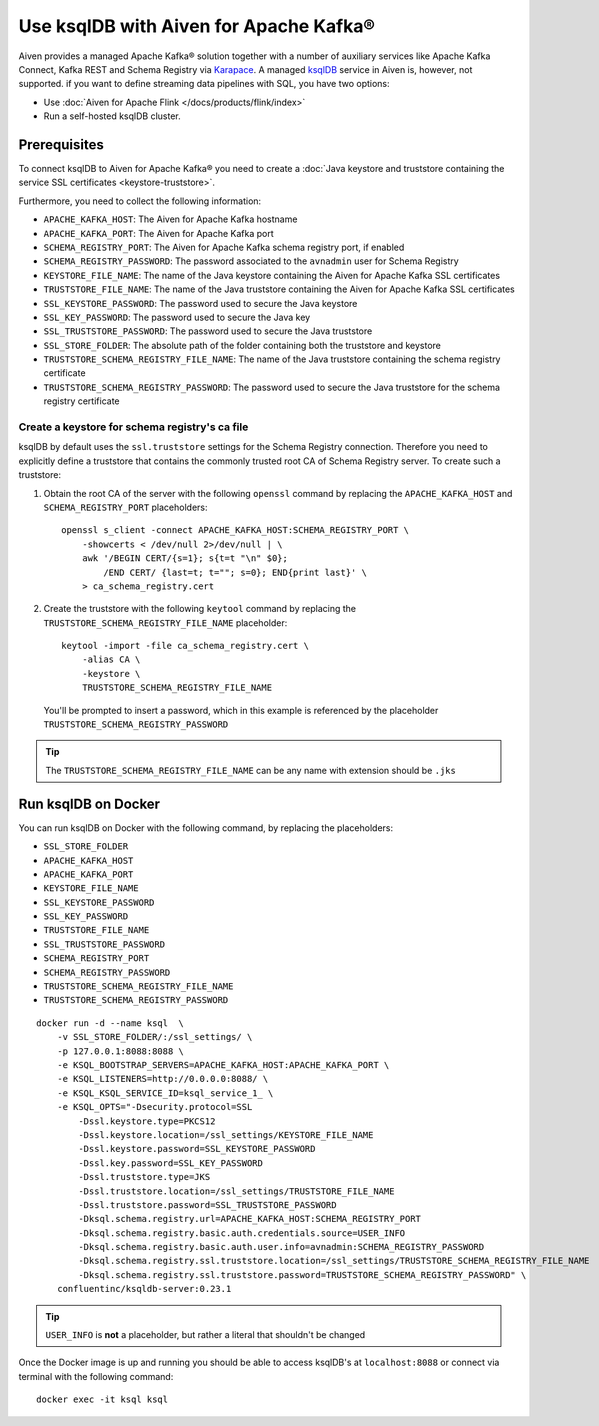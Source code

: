 Use ksqlDB with Aiven for Apache Kafka®
=====================================

Aiven provides a managed Apache Kafka® solution together with a number of auxiliary services like Apache Kafka Connect, Kafka REST and Schema Registry via `Karapace <https://github.com/aiven/karapace>`_. A managed `ksqlDB <https://ksqldb.io/>`_ service in Aiven is, however, not supported. if you want to define streaming data pipelines with SQL, you have two options:

* Use :doc:`Aiven for Apache Flink </docs/products/flink/index>` 
* Run a self-hosted ksqlDB cluster.


Prerequisites
-------------

To connect ksqlDB to Aiven for Apache Kafka® you need to create a :doc:`Java keystore and truststore containing the service SSL certificates <keystore-truststore>`. 

Furthermore, you need to collect the following information:

* ``APACHE_KAFKA_HOST``: The Aiven for Apache Kafka hostname
* ``APACHE_KAFKA_PORT``: The Aiven for Apache Kafka port
* ``SCHEMA_REGISTRY_PORT``: The Aiven for Apache Kafka schema registry port, if enabled
* ``SCHEMA_REGISTRY_PASSWORD``: The password associated to the ``avnadmin`` user for Schema Registry
* ``KEYSTORE_FILE_NAME``: The name of the Java keystore containing the Aiven for Apache Kafka SSL certificates
* ``TRUSTSTORE_FILE_NAME``: The name of the Java truststore containing the Aiven for Apache Kafka SSL certificates
* ``SSL_KEYSTORE_PASSWORD``: The password used to secure the Java keystore
* ``SSL_KEY_PASSWORD``: The password used to secure the Java key
* ``SSL_TRUSTSTORE_PASSWORD``: The password used to secure the Java truststore
* ``SSL_STORE_FOLDER``: The absolute path of the folder containing both the truststore and keystore
* ``TRUSTSTORE_SCHEMA_REGISTRY_FILE_NAME``: The name of the Java truststore containing the schema registry certificate
* ``TRUSTSTORE_SCHEMA_REGISTRY_PASSWORD``: The password used to secure the Java truststore for the schema registry certificate

Create a keystore for schema registry's ca file
'''''''''''''''''''''''''''''''''''''''''''''''

ksqlDB by default uses the ``ssl.truststore`` settings for the Schema Registry connection. Therefore you need to explicitly define a truststore that contains the commonly trusted root CA of Schema Registry server. To create such a truststore:

1. Obtain the root CA of the server with the following ``openssl`` command by replacing the ``APACHE_KAFKA_HOST`` and ``SCHEMA_REGISTRY_PORT`` placeholders::

    openssl s_client -connect APACHE_KAFKA_HOST:SCHEMA_REGISTRY_PORT \
        -showcerts < /dev/null 2>/dev/null | \
        awk '/BEGIN CERT/{s=1}; s{t=t "\n" $0};
            /END CERT/ {last=t; t=""; s=0}; END{print last}' \
        > ca_schema_registry.cert

2. Create the truststore with the following ``keytool`` command  by replacing the ``TRUSTSTORE_SCHEMA_REGISTRY_FILE_NAME`` placeholder::

    keytool -import -file ca_schema_registry.cert \
        -alias CA \
        -keystore \
        TRUSTSTORE_SCHEMA_REGISTRY_FILE_NAME
   
   You'll be prompted to insert a password, which in this example is referenced by the placeholder ``TRUSTSTORE_SCHEMA_REGISTRY_PASSWORD``

.. Tip::

    The ``TRUSTSTORE_SCHEMA_REGISTRY_FILE_NAME`` can be any name with extension should be ``.jks``


Run ksqlDB on Docker
------------------

You can run ksqlDB on Docker with the following command, by replacing the placeholders:

* ``SSL_STORE_FOLDER``
* ``APACHE_KAFKA_HOST``
* ``APACHE_KAFKA_PORT``
* ``KEYSTORE_FILE_NAME``
* ``SSL_KEYSTORE_PASSWORD``
* ``SSL_KEY_PASSWORD``
* ``TRUSTSTORE_FILE_NAME``
* ``SSL_TRUSTSTORE_PASSWORD``
* ``SCHEMA_REGISTRY_PORT``
* ``SCHEMA_REGISTRY_PASSWORD``
* ``TRUSTSTORE_SCHEMA_REGISTRY_FILE_NAME``
* ``TRUSTSTORE_SCHEMA_REGISTRY_PASSWORD``

::

    docker run -d --name ksql  \
        -v SSL_STORE_FOLDER/:/ssl_settings/ \
        -p 127.0.0.1:8088:8088 \
        -e KSQL_BOOTSTRAP_SERVERS=APACHE_KAFKA_HOST:APACHE_KAFKA_PORT \
        -e KSQL_LISTENERS=http://0.0.0.0:8088/ \
        -e KSQL_KSQL_SERVICE_ID=ksql_service_1_ \
        -e KSQL_OPTS="-Dsecurity.protocol=SSL
            -Dssl.keystore.type=PKCS12
            -Dssl.keystore.location=/ssl_settings/KEYSTORE_FILE_NAME
            -Dssl.keystore.password=SSL_KEYSTORE_PASSWORD
            -Dssl.key.password=SSL_KEY_PASSWORD
            -Dssl.truststore.type=JKS
            -Dssl.truststore.location=/ssl_settings/TRUSTSTORE_FILE_NAME
            -Dssl.truststore.password=SSL_TRUSTSTORE_PASSWORD
            -Dksql.schema.registry.url=APACHE_KAFKA_HOST:SCHEMA_REGISTRY_PORT
            -Dksql.schema.registry.basic.auth.credentials.source=USER_INFO
            -Dksql.schema.registry.basic.auth.user.info=avnadmin:SCHEMA_REGISTRY_PASSWORD
            -Dksql.schema.registry.ssl.truststore.location=/ssl_settings/TRUSTSTORE_SCHEMA_REGISTRY_FILE_NAME
            -Dksql.schema.registry.ssl.truststore.password=TRUSTSTORE_SCHEMA_REGISTRY_PASSWORD" \
        confluentinc/ksqldb-server:0.23.1

.. Tip::

    ``USER_INFO`` is **not** a placeholder, but rather a literal that shouldn't be changed

Once the Docker image is up and running you should be able to access ksqlDB's at ``localhost:8088`` or connect via terminal with the following command::

    docker exec -it ksql ksql